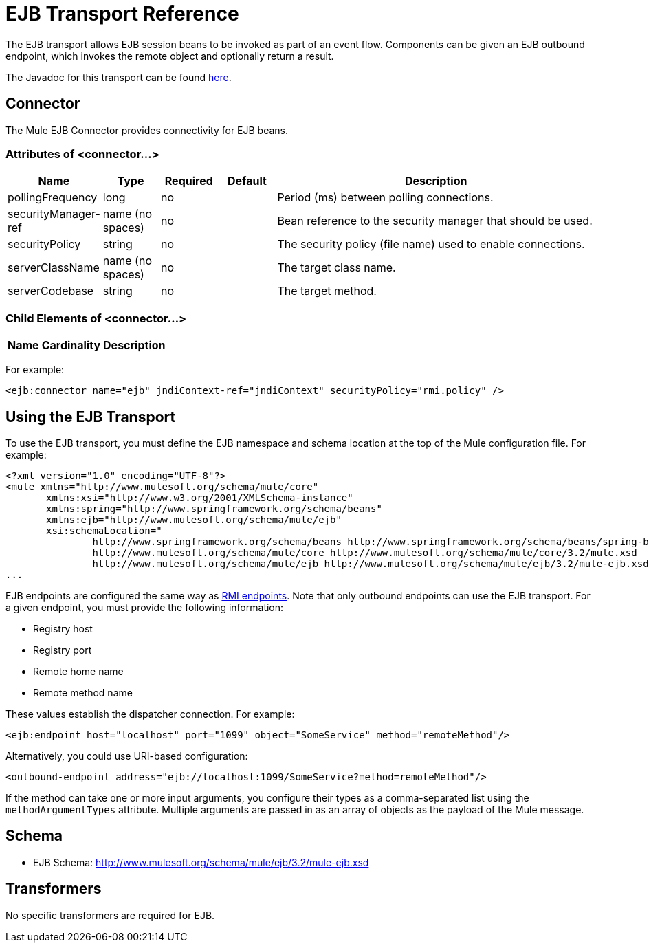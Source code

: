 = EJB Transport Reference

The EJB transport allows EJB session beans to be invoked as part of an event flow. Components can be given an EJB outbound endpoint, which invokes the remote object and optionally return a result.

The Javadoc for this transport can be found http://www.mulesoft.org/docs/site/current/apidocs/org/mule/transport/ejb/package-summary.html[here].

== Connector

The Mule EJB Connector provides connectivity for EJB beans.

=== Attributes of <connector...>

[%header,cols="10,10,10,10,60"]
|===
|Name |Type |Required |Default |Description
|pollingFrequency |long |no |  |Period (ms) between polling connections.
|securityManager-ref |name (no spaces) |no |  |Bean reference to the security manager that should be used.
|securityPolicy |string |no |  |The security policy (file name) used to enable connections.
|serverClassName |name (no spaces) |no |  |The target class name.
|serverCodebase |string |no |  |The target method.
|===

=== Child Elements of <connector...>

[%header,cols="3*",width=10%]
|===
|Name |Cardinality |Description
|===

For example:

[source, xml, linenums]
----
<ejb:connector name="ejb" jndiContext-ref="jndiContext" securityPolicy="rmi.policy" />
----

== Using the EJB Transport

To use the EJB transport, you must define the EJB namespace and schema location at the top of the Mule configuration file. For example:

[source, xml, linenums]
----
<?xml version="1.0" encoding="UTF-8"?>
<mule xmlns="http://www.mulesoft.org/schema/mule/core"
       xmlns:xsi="http://www.w3.org/2001/XMLSchema-instance"
       xmlns:spring="http://www.springframework.org/schema/beans"
       xmlns:ejb="http://www.mulesoft.org/schema/mule/ejb"
       xsi:schemaLocation="
               http://www.springframework.org/schema/beans http://www.springframework.org/schema/beans/spring-beans-2.5.xsd
               http://www.mulesoft.org/schema/mule/core http://www.mulesoft.org/schema/mule/core/3.2/mule.xsd
               http://www.mulesoft.org/schema/mule/ejb http://www.mulesoft.org/schema/mule/ejb/3.2/mule-ejb.xsd">
...
----

EJB endpoints are configured the same way as link:/mule-user-guide/v/3.2/rmi-transport-reference[RMI endpoints]. Note that only outbound endpoints can use the EJB transport. For a given endpoint, you must provide the following information:

* Registry host
* Registry port
* Remote home name
* Remote method name

These values establish the dispatcher connection. For example:

[source, xml, linenums]
----
<ejb:endpoint host="localhost" port="1099" object="SomeService" method="remoteMethod"/>
----

Alternatively, you could use URI-based configuration:

[source, xml, linenums]
----
<outbound-endpoint address="ejb://localhost:1099/SomeService?method=remoteMethod"/>
----

If the method can take one or more input arguments, you configure their types as a comma-separated list using the `methodArgumentTypes` attribute. Multiple arguments are passed in as an array of objects as the payload of the Mule message.

== Schema

* EJB Schema: http://www.mulesoft.org/schema/mule/ejb/3.2/mule-ejb.xsd

== Transformers

No specific transformers are required for EJB.
